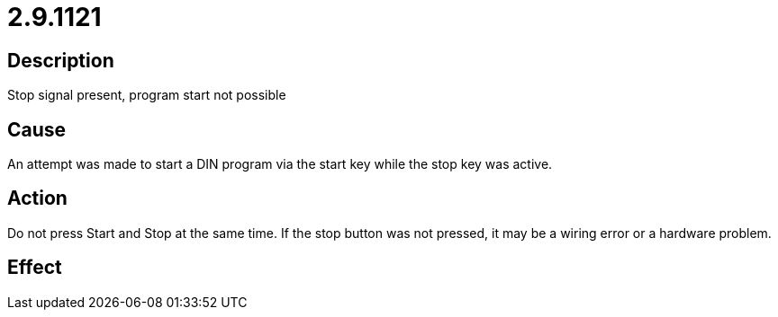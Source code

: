 = 2.9.1121
:imagesdir: img

== Description
Stop signal present, program start not possible

== Cause
An attempt was made to start a DIN program via the start key while the stop key was active.

== Action
Do not press Start and Stop at the same time. If the stop button was not pressed, it may be a wiring error or a hardware problem.

== Effect
 

